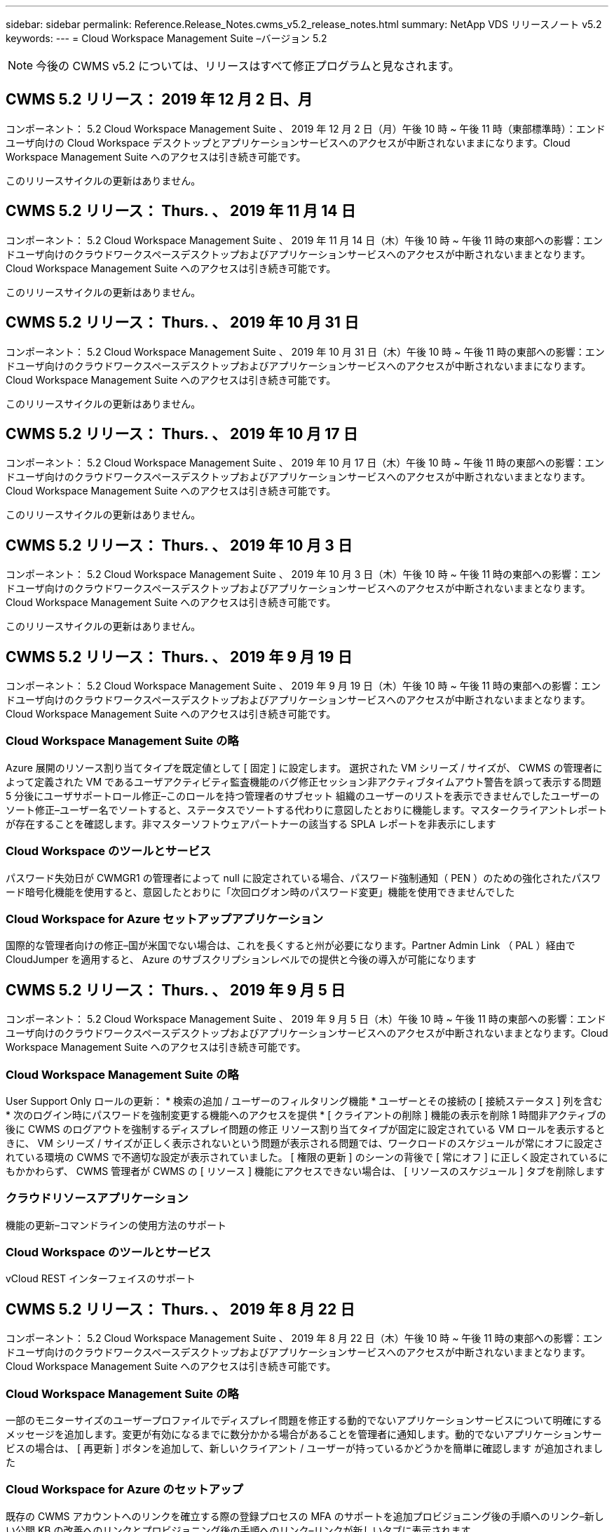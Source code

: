 ---
sidebar: sidebar 
permalink: Reference.Release_Notes.cwms_v5.2_release_notes.html 
summary: NetApp VDS リリースノート v5.2 
keywords:  
---
= Cloud Workspace Management Suite –バージョン 5.2



NOTE: 今後の CWMS v5.2 については、リリースはすべて修正プログラムと見なされます。



== CWMS 5.2 リリース： 2019 年 12 月 2 日、月

コンポーネント： 5.2 Cloud Workspace Management Suite 、 2019 年 12 月 2 日（月）午後 10 時 ~ 午後 11 時（東部標準時）：エンドユーザ向けの Cloud Workspace デスクトップとアプリケーションサービスへのアクセスが中断されないままになります。Cloud Workspace Management Suite へのアクセスは引き続き可能です。

このリリースサイクルの更新はありません。



== CWMS 5.2 リリース： Thurs. 、 2019 年 11 月 14 日

コンポーネント： 5.2 Cloud Workspace Management Suite 、 2019 年 11 月 14 日（木）午後 10 時 ~ 午後 11 時の東部への影響：エンドユーザ向けのクラウドワークスペースデスクトップおよびアプリケーションサービスへのアクセスが中断されないままとなります。Cloud Workspace Management Suite へのアクセスは引き続き可能です。

このリリースサイクルの更新はありません。



== CWMS 5.2 リリース： Thurs. 、 2019 年 10 月 31 日

コンポーネント： 5.2 Cloud Workspace Management Suite 、 2019 年 10 月 31 日（木）午後 10 時 ~ 午後 11 時の東部への影響：エンドユーザ向けのクラウドワークスペースデスクトップおよびアプリケーションサービスへのアクセスが中断されないままになります。Cloud Workspace Management Suite へのアクセスは引き続き可能です。

このリリースサイクルの更新はありません。



== CWMS 5.2 リリース： Thurs. 、 2019 年 10 月 17 日

コンポーネント： 5.2 Cloud Workspace Management Suite 、 2019 年 10 月 17 日（木）午後 10 時 ~ 午後 11 時の東部への影響：エンドユーザ向けのクラウドワークスペースデスクトップおよびアプリケーションサービスへのアクセスが中断されないままとなります。Cloud Workspace Management Suite へのアクセスは引き続き可能です。

このリリースサイクルの更新はありません。



== CWMS 5.2 リリース： Thurs. 、 2019 年 10 月 3 日

コンポーネント： 5.2 Cloud Workspace Management Suite 、 2019 年 10 月 3 日（木）午後 10 時 ~ 午後 11 時の東部への影響：エンドユーザ向けのクラウドワークスペースデスクトップおよびアプリケーションサービスへのアクセスが中断されないままとなります。Cloud Workspace Management Suite へのアクセスは引き続き可能です。

このリリースサイクルの更新はありません。



== CWMS 5.2 リリース： Thurs. 、 2019 年 9 月 19 日

コンポーネント： 5.2 Cloud Workspace Management Suite 、 2019 年 9 月 19 日（木）午後 10 時 ~ 午後 11 時の東部への影響：エンドユーザ向けのクラウドワークスペースデスクトップおよびアプリケーションサービスへのアクセスが中断されないままとなります。Cloud Workspace Management Suite へのアクセスは引き続き可能です。



=== Cloud Workspace Management Suite の略

Azure 展開のリソース割り当てタイプを既定値として [ 固定 ] に設定します。 選択された VM シリーズ / サイズが、 CWMS の管理者によって定義された VM であるユーザアクティビティ監査機能のバグ修正セッション非アクティブタイムアウト警告を誤って表示する問題 5 分後にユーザサポートロール修正–このロールを持つ管理者のサブセット 組織のユーザーのリストを表示できませんでしたユーザーのソート修正–ユーザー名でソートすると、ステータスでソートする代わりに意図したとおりに機能します。マスタークライアントレポートが存在することを確認します。非マスターソフトウェアパートナーの該当する SPLA レポートを非表示にします



=== Cloud Workspace のツールとサービス

パスワード失効日が CWMGR1 の管理者によって null に設定されている場合、パスワード強制通知（ PEN ）のための強化されたパスワード暗号化機能を使用すると、意図したとおりに「次回ログオン時のパスワード変更」機能を使用できませんでした



=== Cloud Workspace for Azure セットアップアプリケーション

国際的な管理者向けの修正–国が米国でない場合は、これを長くすると州が必要になります。Partner Admin Link （ PAL ）経由で CloudJumper を適用すると、 Azure のサブスクリプションレベルでの提供と今後の導入が可能になります



== CWMS 5.2 リリース： Thurs. 、 2019 年 9 月 5 日

コンポーネント： 5.2 Cloud Workspace Management Suite 、 2019 年 9 月 5 日（木）午後 10 時 ~ 午後 11 時の東部への影響：エンドユーザ向けのクラウドワークスペースデスクトップおよびアプリケーションサービスへのアクセスが中断されないままとなります。Cloud Workspace Management Suite へのアクセスは引き続き可能です。



=== Cloud Workspace Management Suite の略

User Support Only ロールの更新： * 検索の追加 / ユーザーのフィルタリング機能 * ユーザーとその接続の [ 接続ステータス ] 列を含む * 次のログイン時にパスワードを強制変更する機能へのアクセスを提供 * [ クライアントの削除 ] 機能の表示を削除 1 時間非アクティブの後に CWMS のログアウトを強制するディスプレイ問題の修正 リソース割り当てタイプが固定に設定されている VM ロールを表示するときに、 VM シリーズ / サイズが正しく表示されないという問題が表示される問題では、ワークロードのスケジュールが常にオフに設定されている環境の CWMS で不適切な設定が表示されていました。 [ 権限の更新 ] のシーンの背後で [ 常にオフ ] に正しく設定されているにもかかわらず、 CWMS 管理者が CWMS の [ リソース ] 機能にアクセスできない場合は、 [ リソースのスケジュール ] タブを削除します



=== クラウドリソースアプリケーション

機能の更新–コマンドラインの使用方法のサポート



=== Cloud Workspace のツールとサービス

vCloud REST インターフェイスのサポート



== CWMS 5.2 リリース： Thurs. 、 2019 年 8 月 22 日

コンポーネント： 5.2 Cloud Workspace Management Suite 、 2019 年 8 月 22 日（木）午後 10 時 ~ 午後 11 時の東部への影響：エンドユーザ向けのクラウドワークスペースデスクトップおよびアプリケーションサービスへのアクセスが中断されないままとなります。Cloud Workspace Management Suite へのアクセスは引き続き可能です。



=== Cloud Workspace Management Suite の略

一部のモニターサイズのユーザープロファイルでディスプレイ問題を修正する動的でないアプリケーションサービスについて明確にするメッセージを追加します。変更が有効になるまでに数分かかる場合があることを管理者に通知します。動的でないアプリケーションサービスの場合は、 [ 再更新 ] ボタンを追加して、新しいクライアント / ユーザーが持っているかどうかを簡単に確認します が追加されました



=== Cloud Workspace for Azure のセットアップ

既存の CWMS アカウントへのリンクを確立する際の登録プロセスの MFA のサポートを追加プロビジョニング後の手順へのリンク–新しい公開 KB の改善へのリンクとプロビジョニング後の手順へのリンク–リンクが新しいタブに表示されます



=== Cloud Workspace のツールとサービス

レガシー（ 2008 R2 ）環境での SSL 証明書管理に関するバグ修正証明書の適用とライフサイクル管理に関する追加の健全性チェック



== CWMS 5.2 リリース： Thurs. 、 2019 年 8 月 8 日

コンポーネント： 5.2 Cloud Workspace Management Suite 、 2019 年 8 月 8 日（木）午後 10 時 ~ 午後 11 時の東部への影響：エンドユーザ向けの Cloud Workspace デスクトップとアプリケーションサービスへのアクセスが中断されないままになります。Cloud Workspace Management Suite へのアクセスは引き続き可能です。

このリリースの更新はありません。



== CWMS 5.2 リリース： Thurs. 、 2019 年 7 月 25 日

コンポーネント： 5.2 Cloud Workspace Management Suite 、 2019 年 7 月 25 日（木）午後 10 時から 23 時（東部標準時）：エンドユーザ向けの Cloud Workspace デスクトップとアプリケーションサービスへのアクセスが中断されないままになります。Cloud Workspace Management Suite へのアクセスは引き続き可能です。



=== 5.2 CWA のセットアップ

CWA セットアップユーザーを CloudJumper Public KB に誘導するメッセージをプロビジョニング後に表示します。ここでは次の手順を確認し、登録プロセス時に米国外の国の処理を改善する方法を確認できます。また、新しく作成した CWMS のパスワードを確認するフィールドを追加しました RDS ライセンスが不要な場合は、 CWA 設定プロセス中にログインして SPLA ライセンスを削除します



=== 5.2 Cloud Workspace Management Suite の略

単一サーバー展開での CWMS 管理者に対する HTML5 接続処理の改善ユーザーの処理を再開するシナリオのバグ修正（以前に失敗した場合） RDS ライセンスが不要な状況では、「 Internal Server Error 」というメッセージが表示され、 CWMS 内の自動 SSL 証明書処理や自動 SMTP などの SPLA ライセンスの削除セクションが表示されました



=== 5.2 Cloud Workspace のツールとサービス

VDI ユーザが電源オフに設定されているときに VM からログアウトすると、その VM の Azure Backup 拡張機能の電源がオフになります。 TSD1 サーバを VM としてリストアする場合は、 TS VM としてリストアする。追加の TSD VM を用意する代わりに、バックエンド処理速度とセキュリティを向上させる Azure バックアップ用の Azure VM を用意する



=== 5.2 REST API

サーバ情報の処理が改善され、 Wake-on-Demand サーバのロード時間が短縮されました



== CWMS 5.2 リリース： Thurs. 、 2019 年 7 月 11 日

コンポーネント： 5.2 Cloud Workspace Management Suite 、 2019 年 7 月 11 日（木）午後 10 時 ~ 午後 11 時の東部への影響：エンドユーザ向けの Cloud Workspace デスクトップとアプリケーションサービスへのアクセスが中断されないままになります。Cloud Workspace Management Suite へのアクセスは引き続き可能です。



=== 5.2 Cloud Workspace のツールとサービス

バックグラウンドで継続的にセキュリティを強化自動生成証明書の継続的な安定性の強化最小特権方法論の改善–権限の少ないアカウントを使用するように調整し、一般的なロックダウンの影響を受けないように調整して、 Azure 展開用の統合バックアップのための夜間リブートの改善 GCP 展開バグ修正のための統合バックアップの改善を実行します 必要に応じて、手動で証明書を管理できるようにするために、すでにプロセス強化が修正されている場合に、リソース調整を適用するためにサーバを再起動する必要はなくなりました



== CWMS 5.2 リリース： Thurs. 、 2019 年 6 月 20 日

コンポーネント： 5.2 Cloud Workspace Management Suite 、 2019 年 6 月 20 日（木）午後 10 時 ~ 午後 11 時の東部への影響：エンドユーザ向けの Cloud Workspace デスクトップとアプリケーションサービスへのアクセスが中断されないままになります。Cloud Workspace Management Suite へのアクセスは引き続き可能です。



=== 5.2 Cloud Workspace Management Suite の略

CRA プロセス経由で CWMS にインポートされたユーザの処理が改善されました。 CWMS Web インターフェイスの下部で年更新されたシナリオのサブセットについては、ワークスペースモジュールの「サーバ」セクションに正しいストレージが表示されます



=== 5.2 Cloud Workspace のツールとサービス

証明書の自動化機能の強化



=== 5.2 REST API

表示の修正–ライブスケーリング機能を再度開いたときに、ライブスケーリング機能で以前に入力した正しい値を表示します。これにより、パワーユーザーの役割（ VDI ユーザー）のデフォルトのバックアップスケジュールを作成できます。



== CWMS 5.2 リリース： Thurs. 、 2019 年 6 月 6 日

コンポーネント： 5.2 Cloud Workspace Management Suite 、 2019 年 6 月 6 日（木）午後 10 時 ~ 午後 11 時の東部への影響：エンドユーザ向けの Cloud Workspace デスクトップとアプリケーションサービスへのアクセスが中断されないままになります。Cloud Workspace Management Suite へのアクセスは引き続き可能です。



=== 5.2 Cloud Workspace のツールとサービス

プラットフォーム通知用の複数の E メールの処理の改善ワークロードのスケジューリングがサーバをオフにしないシナリオのサブセットのバグ修正 Azure Backup からサーバをリストアしないシナリオのサブセットのためのバグ修正適切なストレージタイプとをリストアしませんでしたデフォルトのストレージタイプ



=== 5.2 CWA のセットアップ

CWA セットアッププロセス中のセキュリティ強化の継続サブネットとゲートウェイ設定の自動処理の改善登録プロセス中のユーザアカウント処理の舞台裏プロセスの改善には、ユーザが CWA セットアッププロセスに 1 時間以上残っている場合にトークンを更新するプロセスが含まれています



== CWMS 5.2 リリース： Thurs. 、 2019 年 5 月 23 日

コンポーネント： 5.2 Cloud Workspace Management Suite 、 2019 年 5 月 23 日（木）午後 10 時から 23 時（東部標準時）：エンドユーザ向けの Cloud Workspace デスクトップとアプリケーションサービスへのアクセスが中断されないままになります。Cloud Workspace Management Suite へのアクセスは引き続き可能です。



=== 5.2 Cloud Workspace Management Suite の略

ワークスペースモジュールの [AVD] タブの改善されたリンク Data Center モジュールからワークスペースへのリンクをクリックしても、プライマリ管理者の連絡先情報を更新するとそのワークスペースバグ修正が削除されるシナリオのワークスペースバグ修正に移動しない場合 プライマリ管理者として指定します



== CWMS 5.2 リリース： Thurs. 、 2019 年 5 月 9 日

コンポーネント： 5.2 Cloud Workspace Management Suite 、 2019 年 5 月 9 日（木）午後 10 時 ~ 午後 11 時の東部への影響：エンドユーザ向けのクラウドワークスペースデスクトップおよびアプリケーションサービスへのアクセスが中断されないままとなります。Cloud Workspace Management Suite へのアクセスは引き続き可能です。



=== 5.2 Cloud Workspace のツールとサービス

数百 ~ 数千台の VM を含む環境での拡張性の向上



== CWMS 5.2 リリース： Thurs. 、 2019 年 4 月 25 日

コンポーネント： 5.2 Cloud Workspace Management Suite 、 2019 年 4 月 25 日（木）午後 10 時 ~ 午後 11 時（東部標準時）：エンドユーザ向けの Cloud Workspace デスクトップとアプリケーションサービスへのアクセスが中断されないままになります。Cloud Workspace Management Suite へのアクセスは引き続き可能です。



=== 5.2 Cloud Workspace Management Suite の略

インターフェイスの改善– Azure または GCP のサーバでバックアップが有効になっていない場合は、サーバの [ バックアップ ] セクションからサイズ列を削除します



=== 5.2 Cloud Workspace のツールとサービス

リソースの変更後に RDP サーバや HTML5 ゲートウェイサーバのリソースを変更してもオンラインに戻らないシナリオに対するバグ修正



=== 5.2 REST API

シナリオに関係なく、最初の MFA 設定の処理が改善されました



=== 5.2 CWA のセットアップ

既存の CWMS アカウントのサポート。間接 CSP が正しくプロビジョニングし、既存パートナーのプロセスを簡素化 Azure Active Directory ドメインサービスの追加検証を行います。 Azure Active Directory ドメインサービスが選択されていても、すでに使用されている場合は、エラーが表示されます



== CWMS 5.2 リリース： Thurs. 、 2019 年 4 月 11 日

コンポーネント： 5.2 Cloud Workspace Management Suite 、 2019 年 4 月 11 日（木）午後 10 時 ~ 午後 11 時の東部への影響：エンドユーザ向けの Cloud Workspace デスクトップとアプリケーションサービスへのアクセスが中断されないままになります。Cloud Workspace Management Suite へのアクセスは引き続き可能です。



=== 5.2 Cloud Workspace Management Suite の略

Provisioning Collections のバグ修正–デスクトップアイコンが表示されないアプリケーションで Provisioning Collection を保存すると、 CWMS のバグ修正でエラーが表示されなくなります。 CWMS から停止したプラットフォームサーバを起動する問題を解決すると、パートナーが存在しないためエラーが表示されました コードが添付されました



=== 5.2 Cloud Workspace のツールとサービス

vCloud 環境でのサーバの削除に関する安定性の強化– 1 つの vApp で複数の FMS が検出された場合、 vApp を削除する代わりに VM を削除する方法ワイルドカード証明書をインストールしないオプションを追加する AzureAD のサーバリソースレポートでの TSD サーバのクローニングの改善–複数の IP アドレスを持つサーバの処理複数の IP アドレスを持つサーバのバグ修正のシナリオのリストの場合 Azure Classic のプレフィックスを使用して VM をクローニングしようとしたときに、 AzureRM でのサーバのバックアップがレビュー用にロードされなかった（すべての新規および最近の導入で AzureRM を使用） Server 2008 R2 の Server Resource Report で DNS エラーのバグ修正が正しく報告されない原因 Server Resource Report for not sending the Company Resource report in the event that a VM deleted from the hypervisor （ but not from AD ） および CWMS がハイパーバイザー自体で Azure バックアップを検出できない（ AzureRM 環境でのみ）



=== 5.2 CWA のセットアップ

プロビジョニング対象として選択したリージョンで Azure Active Directory ドメインサービスが使用可能であることを検証する方法の追加一部のシナリオで DNS タイムアウトの問題を解決するための追加チェックを追加 CMGR1 導入のターゲットとして 2 秒を削除します。これは、導入プロセスの速度が低下しているためです



== CWMS 5.2 リリース： Thurs. 、 2019 年 3 月 28 日

コンポーネント： 5.2 Cloud Workspace Management Suite 、 2019 年 3 月 28 日（木）午後 10 時から 23 時（東部標準時）：エンドユーザ向けの Cloud Workspace デスクトップとアプリケーションサービスへのアクセスが中断されないままになります。Cloud Workspace Management Suite へのアクセスは引き続き可能です。



=== 5.2 Cloud Workspace Management Suite の略

CWMS インターフェイスに Azure Virtual Desktop セクションを追加すると、 CWMS 管理者は、カスタム App Catalog でアプリケーションを更新するときに、 [ 設定 ] -> [ ロゴ ] [ 外部 ID の追加要件 ] の下に会社のロゴを設定できなくなります



=== 5.2 Cloud Workspace のツールとサービス

Azure 向けクラウドワークスペース（ CWA ）の導入プロセスのさらなる合理化と改善 Azure RM 環境でプレミアムストレージを使用して VM を作成する必要がなくなり、アプリケーション使用状況追跡レポートで使用状況データが収集されないシナリオのサブセットで問題が解決されます HTML5 ポータルサーバで証明書を更新するとエラーが発生する問題は、 HTML5 ポータルサーバライセンスのバグ修正でパスワード有効期限通知が更新され、 Azure Active Directory ドメインサービスの使用時にパスワードが更新されませんパスワード有効期限通知がログファイルを書き込む場所を調整しました



=== 5.2 REST API

データセンターモジュールでプラットフォームサーバ（顧客サーバではない）を起動 / 停止するためのバグ修正



=== 5.2 CWA のセットアップ

導入時の FTP ロール設定の改善メカニズムが改善され、管理者が CWA セットアッププロセスにアクセスするたびに最新リリースを確認できるようになりました。導入時のバグ修正時に、導入時にタイムアウトになる要素の処理が改善されました。これは、導入時に誤って Azure AD を使用するようタグ付けられたシナリオ



== CWMS 5.2 マイナーリリース： Thurs 、 2019 年 3 月 14 日

コンポーネント： 5.2 Cloud Workspace Management Suite 、 2019 年 3 月 14 日（木）午後 10 時から 23 時（東部標準時）：エンドユーザ向けの Cloud Workspace デスクトップとアプリケーションサービスへのアクセスが中断されないままになります。Cloud Workspace Management Suite へのアクセスは引き続き可能です。



=== 5.2 Cloud Workspace Management Suite の略

「アプリケーション監視」機能の名前を「アプリケーション使用状況追跡」に変更スクリプト化イベントの検索を更新しても、選択した開始日または終了日を再使用しない修正を適用デフォルトファイル監査を現在の日付の 1 日前に設定した日付フィルタで開始します。 バックアップをサーバにリストアするときに意図したとおりに機能していなかった場合に、 Azure の Integrated Backups にバグ修正を返したデータ量を合理化することで、アプリケーションサービスに属するクライアントを更新するときに、アプリケーションエラープロンプトが解決します



=== 5.2 REST API

Azure Safeguard – Azure AD ユーザーを追加する際に、アカウントにメールアドレスがまだ追加されていないことを確認します。バグ修正–クライアントのアプリケーションを追加し、同時にグループを作成する場合、 サーバーが再起動された後も確実に適用されることを保証する RDSH サーバーへのアクセスを無効にするときに、グループにアプリケーションを追加するときのシナリオのサブセットに対する一般的な改善 CWA ワークフロー自動化バグ修正の一般的な改善 そのグループの他のユーザー



=== 5.2 CWA のセットアップ

デグレードされたレガシー MobileDrive サービスの導入プロセス中にサブスクリプションのリストの更新オプションを追加します。このリストには、 Azure の自動保護機能とチェック機能が追加されています



== CWMS 5.2 マイナーリリース： Thurs. 、 2019 年 2 月 28 日

コンポーネント： 5.2 Cloud Workspace Management Suite 、 2019 年 2 月 28 日（木）午後 10 時 ~ 午後 11 時の東部への影響：エンドユーザ向けの Cloud Workspace デスクトップとアプリケーションサービスへのアクセスが中断されないままになります。Cloud Workspace Management Suite へのアクセスは引き続き可能です。



=== 5.2 Cloud Workspace Management Suite の略

CWMS インターフェイスでユーザの [VDI ユーザ ] チェックボックスをオフにしたときの分かりやすさと確認メッセージ（ VDI ユーザのサーバを削除）、およびタイムスタンプ処理に対するサーババックエンドの改善を削除しない場合の処理方法を改善しました



=== 5.2 Cloud Workspace のツールとサービス

Azure Domain Services のライセンスサーバ名の設定を更新しました。プロセスの改善により、 Cloud Workspace にログインした後でユーザが自分のパスワードを変更できるようになりました。まれな設定が有効になっている場合は、ネイティブの 2FA の CloudJumper イメージバグ修正を反映するように、ネイティブの 2FA が更新されました



=== 5.2 CWA のセットアップ

CWA セットアップウィザードのその他のヘルプ / サポートコンテンツ CWA セットアップウィザードに契約条件と価格を追加 CWA セットアップウィザードの機能強化により、サブスクリプションのクォータおよび権限を検出するメカニズムが改善されました。 Azure Active Directory ドメインサービスベースの展開の展開を、ストレージアカウント名形式のバグフィックスを FTP サーバ用に舞台裏で改善しました シナリオのサブセット内の設定



== CWMS 5.2 マイナーリリース： Thurs. 、 2019 年 2 月 14 日

コンポーネント： 5.2 Cloud Workspace Management Suite 、 2019 年 2 月 14 日（木）午後 10 時 ~ 午後 11 時の東部への影響：エンドユーザ向けの Cloud Workspace デスクトップとアプリケーションサービスへのアクセスが中断されないままになります。Cloud Workspace Management Suite へのアクセスは引き続き可能です。



=== 5.2 Cloud Workspace Management Suite の略

ユーザー管理アクションのパフォーマンスの向上データセンタータスク履歴のグループに変更を要求したユーザーを表示するための追加ログ機能が有効になっているアプリケーションが一部のシナリオで表示されていなかった場合は、標準 App Catalog の問題が解決動的で問題が解決されます 同じ名前の 2 つのアプリケーションが CWMS 5.1 インターフェイスから SDDC 作成ウィザードを削除する * 5.1 にある SDDC を実行していて、新しい SDDC をプロビジョニングする場合、エラーが表示されるプロビジョニング CWMS 5.2 へのアップグレードをスケジュールするには、 support@cloudjumper.com に連絡してください。 CWMS の API ユーザ作成画面でスペルエラーを修正してください



=== 5.2 Cloud Workspace のツールとサービス

vCloud ベースの SDDC では、 vCloud ベースの SDDC で接続が期限切れになった場合にハイパーバイザーに再ログインします。 CloudJumper の管理アクセスの制限が改善され、サーバのブートを待機するときにデフォルトのタイムアウトが長くなります



=== 5.2 REST API

CWMS の 5.1 インターフェイスを使用して新しい SDDC をプロビジョニングすると、「 CWMS の v5.2 を使用している場合にのみ、新しいデータセンターの作成がサポートされます」というメッセージが表示されます。



=== 5.2 CWA のセットアップ

自動エラー処理が改善されました



== CWMS 5.2 マイナーリリース： Thurs 、 2019 年 1 月 31 日

コンポーネント： 5.2 Cloud Workspace Management Suite 、 2019 年 1 月 31 日（木）午後 10 時 ~ 午後 11 時の東部への影響：エンドユーザ向けの Cloud Workspace デスクトップとアプリケーションサービスへのアクセスが中断されないままになります。Cloud Workspace Management Suite へのアクセスは引き続き可能です。



=== 5.2 Cloud Workspace Management Suite の略

Cloud Workspace クライアントの接続情報を Cloud Workspace クライアントの概要セクションに追加 Azure AD テナント ID を入力できる CWMS アカウント設定に編集可能フィールドを追加 Azure AD テナント ID を入力できる最新バージョンの Microsoft Standard Storage を新しい Azure 環境で使用 Azure 統合の向上、 Azure 環境で統合バックアップを保持する必要があるアプリケーションサービスの動的プロビジョニングの処理を 1 日以上向上アプリケーションサービスの展開の動的プロビジョニングでは、アプリケーションがユーザーにプロビジョニングされていることを示すサーバーモジュールのセクションに、サーバーストレージがインベントリされる日付を追加します ユーザーが VDI ユーザーの場合、ユーザーのステータスはまだ保留中のクラウドワークスペースです。サーバーが VDI ユーザーの場合は、ユーザーページに VDI サーバーを表示します。 ユーザ名に関連付けられた未完了のサービスボードタスクがある場合に、サーバページにユーザを表示すると、その VM へのリモートアクセスが CWMS から失敗する特定のシナリオで、問題を解決します



=== 5.2 Cloud Workspace のツールとサービス

ユーザーが 1 日中ログインするときのライブスケーリングの処理が改善されました今後の Wake on Demand の機能強化のための自動化の前提条件追加今後のワークロードスケジュールの改善のための自動化の前提条件問題は、 VDI サーバー用の Windows 10 を使用して Azure Active のリモートレジストリサービスを適切に有効にできなかった場合に解決 ディレクトリドメインサービスの展開では、問題サーバで Windows 10 を使用する が、 Azure Active Directory ドメインサービスの展開でローカルリモートデスクトップユーザグループのセキュリティグループを適切に設定していなかった場合、強制ではなく有効にしても動作が実行されないように PCI 準拠設定を変更します 既定の構成設定では、ワークロードのスケジューリングで問題が解決されるため、ユーザーが Wake on Demand を有効にしてログアウトすると、サーバーの電源がオフになるようにスケジュールされている場合にサーバーの電源を切ることができます。 ProfitBricks パブリッククラウドでサーバーをクローニングするときにバグを修正するクローニングサーバーをチェックするバグ VDI ユーザシナリオでサーバ名へのサーバプレフィックスが重複しない有効なプロビジョニングコレクションを使用していないキャッシュされた顧客コードに対するチェックインレポートを夜間に追加する VM がハイパーバイザーにない場合、および CWAgent に更新解決問題が必要な場合の例外処理の改善 パスワード失効通知を使用してパスワードをリセットし、パスワード履歴を正しく適用する



=== CWA 設定

SMTP 設定を自動的に構成するオプションを実装する場所リストの検証オプションを追加して、サブスクリプションに十分なクォータがあるかどうか、および選択した Azure リージョンに追加された機能で VM を作成するための十分な権限があるかどうかをチェックし、の最後に管理者権限を持つ不要な CloudWorkspace や他のサービスアカウントを削除 Azure のプロビジョニングプロセスは、手動での DNS 証明書のアップロードが検証されたことをユーザーに通知します。特定のシナリオでは、 ThinPrint のインストールが意図したとおりにインストールされない問題が解決されました



== CWMS 5.2 マイナーリリース： Thurs. 、 2019 年 1 月 17 日

コンポーネント： 5.2 Cloud Workspace Management Suite 、 2019 年 1 月 17 日（木）午後 10 時 ~ 午後 11 時の東部への影響：エンドユーザ向けのクラウドワークスペースデスクトップおよびアプリケーションサービスへのアクセスが中断されないままとなります。Cloud Workspace Management Suite へのアクセスは引き続き可能です。



=== 5.2 Cloud Workspace Management Suite の略

ワークロードスケジューリングインターフェイスでは、最初の列に概要が表示され、「 Scheduling 」の名前を「 Custom Scheduling 」バグフィックスに変更して、 Azure 展開のプラットフォームサーバのバックアップを表示します。バグフィックスは、組織がそうでないアプリケーションサービスのエンドユーザの自己管理のシナリオに適用されます クラウドワークスペースサービスを設定します



=== 5.2 Cloud Workspace のツールとサービス

PCI v3 準拠のセキュリティ強化のサポートを追加 : 新しい CWMS の導入では、ローカル管理者とCWAgent プロセスを実行するドメイン管理者。AzureRM 環境での Windows Server 2019 のサポート * 注： Microsoft は、このバージョンでは Microsoft Office をサポートしていませんが、 Wake on Demand ユーザーの処理は改善されています。組織が VM の電源をオフにする予定で、 Wake on Demand を使用しているユーザーは、 VM のクローン作成時に組織の仮想マシンの安定性向上を停止しないでください。クローン VM から作成された新しく作成された仮想マシンから、コネクションブローカーなどの役割を削除します。ThinPrint ライセンスサーバの役割をインストールするためのプロセスの改善 AzureRM テンプレートの処理を改善–実行されているハードウェアに基づいて、 Azure で VM に使用可能なすべてのテンプレートを返却します。 テナントの Azure リージョンで使用可能なテンプレートだけでなく、 vSphere 展開の自動テストを改善したには、の特定のシナリオでのクローンサーバのバグ修正のシナリオの限定されたサブセットにある「 ThinPrint ライセンスサーバが Live Scaling のバグ修正」がインストールされているかどうかを確認するための夜間電子メールレポートが含まれます vCloud の導入事例 AzureRM の導入における VM 名プレフィックスのバグ修正 Google Cloud Platform でカスタムマシンサイズを使用する際のレポートエラー修正バグ ThinPrint 機能が有効なレポートユーザのバグ修正 AzureRM で使用可能なテンプレートのリストから Windows の中国語版を除外



=== CWA 設定

最低限必要な文字数を満たすパスワードが受け入れられないシナリオを修正する CSP アップデートのテナント選択プロセス中に、 ID 列をカスタマードメインに変更し、クレジットカードの入力を合理化するサインアッププロセスに進みます



== CWMS 5.2 マイナーリリース： Thurs 、 2018 年 12 月 20 日

コンポーネント： 5.2 Cloud Workspace Management Suite 、 2018 年 12 月 20 日（木）午後 10 時 ~ 午後 11 時の東部への影響：エンドユーザ向けのクラウドワークスペースデスクトップおよびアプリケーションサービスへのアクセスは中断されません。Cloud Workspace Management Suite へのアクセスは引き続き可能です。



=== 5.2 Cloud Workspace のセットアップ

単一サーバの導入時に FTP DNS 登録の機能を追加し、自動 SSL を選択した場合に Azure AD 情報を入力するプロセスを自動化しました。（ Tenantid 、 ClientID 、 Key ）をバックエンドテーブルにインポート自動インストールプロセスでは、 10 ではなく ThinPrint License Server 11 がインストールされるようになりました



=== 5.2 CWA のセットアップ

登録プロセスが完了したら、管理者をサインインページにリダイレクトした問題を修正します



== CWMS 5.2 マイナーリリース： Thurs 、 2018 年 12 月 6 日

コンポーネント： 5.2 Cloud Workspace Management Suite 、 2018 年 12 月 6 日（木）午後 10 時 ~ 午後 11 時の東部への影響：エンドユーザ向けのクラウドワークスペースデスクトップおよびアプリケーションサービスへのアクセスは中断されません。Cloud Workspace Management Suite へのアクセスは引き続き可能です。



=== 5.2 Cloud Workspace ツールとサービス

Win10 OS を使用したサーバの作成のサポートが向上ハイパーバイザーから VM をロードする際の速度が向上 Azure でのサーバの作成時に使用できる正しいストレージタイプを返す日常レポートのログをコントロールプレーンのバックエンドに追加する一時ドライブが Azure で自動的に拡張されるシナリオを回避します Azure Active Directory ドメインサービスを使用している場合、複数の MGR サーバが設定されている場合、 GCP Bug fix for not automatically expanding a drive in GCP Bug fix for deployment automation when using Azure Active Directory Domain Services if multiple MGR severs are configured 、 メモパブリッククラウド（ Azure 、 GCP ）の自動テスト用のナイトリーレポートバグ修正 VMware 環境でのバックアップバグ修正 HyperV 導入を介して作成された新しい VM のディスクスペースを特定するための修正 AD ルート OU が設定されていないハイパーバイザーをベースにしてサーバーをクローニングする際のサーバーデータ収集用のバグ修正



=== 5.2 REST API

パブリッククラウド配置でマシンシリーズのサポートを有効にすると、 SDDC で追加された DataCollectedDateUTC のデフォルトのリソース割り当てを無効にして、サーバのストレージの詳細を表示リソースの値を計算する機能を追加する詳細なユーザ接続ステータスを取得するための新しいメソッドを追加 CWMS でエラーを表示します 管理者権限を持つユーザを削除すると、データを有効にしたアプリケーションサービスのドライブマッピングを使用した固定問題が表示されない問題 CWA 経由でインポートされたクライアントまたはユーザを更新する固定問題新しいユーザが作成され、アプリケーションが割り当てられたときに CWMS 経由でクライアントまたはユーザを更新する [ すべてのユーザー ] グループでは、新しいユーザーはアプリケーションショートカットを受け取りません。



== CWMS 5.2 マイナーリリース： Thurs 、 2018 年 11 月 1 日

コンポーネント： 5.2 Cloud Workspace Management Suite 、 2018 年 11 月 1 日（木）午後 10 時 ~ 午後 11 時の東部への影響：エンドユーザ向けのクラウドワークスペースデスクトップおよびアプリケーションサービスへのアクセスは中断されません。Cloud Workspace Management Suite へのアクセスは引き続き可能です。



=== 5.2 Cloud Workspace Management Suite の略

CRA 展開での特定の使用例に対する統合バックアップバグ修正バグ修正



=== 5.2 Cloud Workspace のツールとサービス

複数サイトの Active Directory トポロジのサーバの作成時に Azure ARM 環境で使用可能なストレージタイプを返す機能を有効にするマルチサイトの Active Directory トポロジのサポート問題 with TestVDCTools when using Azure Active Directory Domain Servce Bug fix for nightly email reports when AD root OU is blank



=== 5.2 REST API

Azure Active Directory ドメインサービスのロック解除をサポートします。注：レプリケーションにより、最大 20 分程度の遅延が生じる場合があります。



== CWMS 5.2 マイナーリリース： Thurs 、 2018 年 10 月 18 日

コンポーネント： 5.2 Cloud Workspace Management Suite 、 2018 年 10 月 18 日（木）午後 10 時 ~ 午後 11 時の東部への影響：エンドユーザ向けのクラウドワークスペースデスクトップおよびアプリケーションサービスへのアクセスは中断されません。Cloud Workspace Management Suite へのアクセスは引き続き可能です。



=== 5.2 Cloud Workspace Management Suite の略

データセンターウィザードで、 ワイルドカード証明書の検証の有効化バックグラウンド改善とバグ修正アプリケーションテーブルでの検索機能の追加アプリケーションテーブルでのソートの向上データセンタープロビジョニングプロセスでの DNS 登録の完了の詳細データの追加動的 API コール応答にすべてのサブパートナーユーザとグループが含まれます アプリサービス特定のインスタンスでテナントの移行モードが維持されないというバグを修正する追加電源オンサーバーを追加 サーバあたりの共有ユーザ数とサーバあたりの最大共有ユーザ数のライブスケーリングの詳細新しいデータセンターウィザードを使用したプロビジョニング時に、ワイルドカード証明書テストに DNS 検証を追加します



=== 5.2 Cloud Workspace ツールとサービス

オプションを有効にして、 VM シリーズごとにグループ化されたすべての VM サイズを返すアプリケーションサービスユーザの計算時にハイパーバイザーで使用可能なすべての VM サイズを返す CWMGR1 の自動リソース更新の Enable オプションにワイルドカード証明書ステータス DataCenterResources Report 将来の DNS 拡張バグ修正を有効にする– GCP 展開での自動ドライブ拡張の修正



=== 5.2 REST API

クライアント / ユーザーをリストする際のパフォーマンスの向上新しいライブスケーリング機能のサポート– ExtraPoweredOnServers 、 SharedUsersPerServer 、 MaxSharedUsersPerServer API の構成では、すべてのパートナークライアントのユーザーアクティビティデータを取得するための新しいプラットフォーム展開の作成時にワイルドカード証明書ドメインを検証する機能がサポートされるようになりました

Known 問題： Azure ARM 展開内のリソースプールのサイジングに「 Active Users 」または「 User Count 」の動的割り当て方法を使用すると、「 Computed Resource per Server 」の概要で、正しい標準 D シリーズタイプではなく、シリーズタイプとして「 Machine Size 」が誤って表示されます。



== CWMS 5.2 マイナーリリース： Thurs 、 2018 年 9 月 27 日

コンポーネント： 5.2 Cloud Workspace Management Suite 、対象期間： 2018 年 9 月 27 日（木）午後 10 時 ~ 午後 11 時（東部標準時）：エンドユーザ向けのクラウドワークスペースデスクトップおよびアプリケーションサービスへのアクセスは中断されません。Cloud Workspace Management Suite へのアクセスは引き続き可能です。



=== 5.2 Cloud Workspace Management Suite の略

コレクション VM をキャッシュにプロビジョニングする際の表示を簡素化 App Services を管理するときに、表示ひれを修正します



=== 5.2 Cloud Workspace のツールとサービス

エンドユーザ MFA 更新 API が最新の Azure RM 更新テストと連携して、最新の API を使用するためのあいまいなユースケースのバグ修正パワーユーザ用語を VDI ユーザ更新電子メールレポートに置き換えることで、サーバの CPU と RAM を追加することができます アドレスレポートを更新します。 dcnotifications@independenceit.com メッセージではなく、 dcnotfications@cloudjumper.com から送信される メッセージでは、サーバごとのユーザー定義と追加の VM をライブスケーリングによるパフォーマンスの向上により維持できます。停止された SDDC/ 展開セキュリティの強化を開始するときに、追加の VM を有効にします。複数の SDDC/ 展開を持つパートナーが 1 つから接続することを また、安定性の向上–自動化によってユーザ数を返すことができない場合は、リソースカウントのマイナーな外観の強化を変更しないでください



== CWMS 5.2 マイナーリリース： Thurs 、 2018 年 9 月 6 日

コンポーネント： 5.2 Cloud Workspace Management Suite 、 2018 年 9 月 6 日（木）午後 10 時 ~ 午後 11 時の東部への影響：エンドユーザ向けのクラウドワークスペースデスクトップおよびアプリケーションサービスへのアクセスは中断されません。Cloud Workspace Management Suite へのアクセスは引き続き可能です。



=== 5.2 Cloud Workspace Management Suite の略

カスタムアプリカタログでサブパートナーを検索できるようになりましたデータセンターモジュールの画面を更新するとエラープロンプトが表示されるため、最大フォルダー名のサイズ制限が除去され、フォルダーを参照しやすくなり、 VM のリソースカウントが確実になるというバグが修正されました は、指定された最小 CPU 値および RAM 値の再フレーズ Power User Terminology to VDI User Data Center Creation ウィザードでのサーバー名表示の改善に成功したにもかかわらず、一般的なエラーが表示されるというエラーを修正しました。アカウントの有効期限が保存された有効期限を表示しません を選択します



=== 5.2 Cloud Workspace のツールとサービス

電子メールを選択したユーザーがコードを受信できない場合がある問題のバグを修正ユーザー数リソース割り当てタイプに CPU と RAM を追加入力できるようにするオートメーションエンジンがすべての種類のマシンに電力を供給しなかったというバグを修正しました自動化エンジンが、時々原因を実行するタイミング を修正しました エラーアウトするためのサーバのクローニング FTP サーバでワイルドカード証明書を手動でインストールしたときに、ワイルドカード証明書の更新後に古い証明書をパージするプロセスが追加されました。問題は、 Data Enabled Application Services を使用している場合、 X: ドライブがエンドユーザに常にマッピングされるとは限りません。



== CWMS 5.2 General Availability Release ： Thurs 、 2018 年 8 月 10 日

コンポーネント： 5.2 Cloud Workspace Management Suite 、 2018 年 8 月 10 日（木）午後 10 時（東部標準時）：エンドユーザ向けのクラウドワークスペースデスクトップおよびアプリケーションサービスへのアクセスは中断されません。Cloud Workspace Management Suite へのアクセスは引き続き可能です。



=== 5.2 Cloud Workspace Management Suite の略

Web インターフェイスコンポーネントをリリースして、上記の概要で説明した機能を有効にします



=== 5.2 Cloud Workspace のツールとサービス

バックエンドツールをリリースして、上記の概要にある機能を有効にします



=== 5.2 REST API

 Release API to production to enable the features found in the overview above